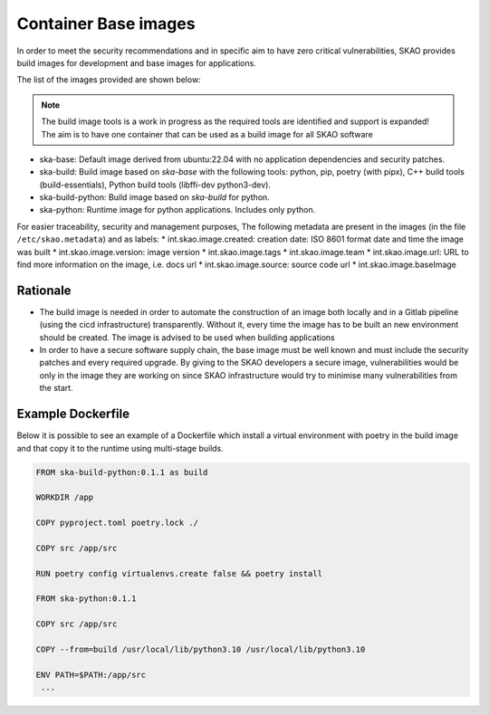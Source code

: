 .. _base-images:

Container Base images
*********************

In order to meet the security recommendations and in specific aim to have zero critical vulnerabilities, SKAO provides build images for development and base images for applications.

The list of the images provided are shown below:

.. note:: The build image tools is a work in progress as the required tools are identified and support is expanded!
   The aim is to have one container that can be used as a build image for all SKAO software
   
* ska-base: Default image derived from ubuntu:22.04 with no application dependencies and security patches.
* ska-build: Build image based on `ska-base` with the following tools: python, pip, poetry (with pipx), C++ build tools (build-essentials), Python build tools (libffi-dev python3-dev).
* ska-build-python: Build image based on `ska-build` for python. 
* ska-python: Runtime image for python applications. Includes only python. 

For easier traceability, security and management purposes, The following metadata are present in the images (in the file ``/etc/skao.metadata``) and as labels:
* int.skao.image.created: creation date: ISO 8601 format date and time the image was built
* int.skao.image.version: image version
* int.skao.image.tags
* int.skao.image.team
* int.skao.image.url: URL to find more information on the image, i.e. docs url
* int.skao.image.source: source code url
* int.skao.image.baseImage

Rationale
=========

* The build image is needed in order to automate the construction of an image both locally and in a Gitlab pipeline (using the cicd infrastructure) transparently. Without it, every time the image has to be built an new environment should be created. The image is advised to be used when building applications
* In order to have a secure software supply chain, the base image must be well known and must include the security patches and every required upgrade. By giving to the SKAO developers a secure image, vulnerabilities would be only in the image they are working on since SKAO infrastructure would try to minimise many vulnerabilities from the start.

Example Dockerfile
==================

Below it is possible to see an example of a Dockerfile which install a virtual environment with poetry in the build image and that copy it to the runtime using multi-stage builds. 

.. code:: Dockerfile

   FROM ska-build-python:0.1.1 as build

   WORKDIR /app

   COPY pyproject.toml poetry.lock ./

   COPY src /app/src

   RUN poetry config virtualenvs.create false && poetry install

   FROM ska-python:0.1.1

   COPY src /app/src

   COPY --from=build /usr/local/lib/python3.10 /usr/local/lib/python3.10

   ENV PATH=$PATH:/app/src
    ...
